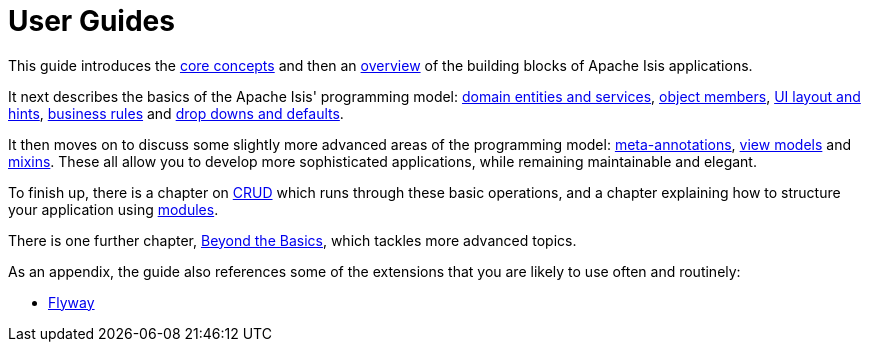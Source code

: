= User Guides
:page-role: -toc

:Notice: Licensed to the Apache Software Foundation (ASF) under one or more contributor license agreements. See the NOTICE file distributed with this work for additional information regarding copyright ownership. The ASF licenses this file to you under the Apache License, Version 2.0 (the "License"); you may not use this file except in compliance with the License. You may obtain a copy of the License at. http://www.apache.org/licenses/LICENSE-2.0 . Unless required by applicable law or agreed to in writing, software distributed under the License is distributed on an "AS IS" BASIS, WITHOUT WARRANTIES OR  CONDITIONS OF ANY KIND, either express or implied. See the License for the specific language governing permissions and limitations under the License.


This guide introduces the xref:userguide:fun:concepts-patterns.adoc[core concepts] and then an xref:userguide:fun:overview.adoc[overview] of the building blocks of Apache Isis applications.

It next describes the basics of the Apache Isis' programming model: xref:userguide:fun:domain-entities-and-services.adoc[domain entities and services], xref:userguide:fun:object-members.adoc[object members], xref:userguide:fun:ui.adoc[UI layout and hints], xref:userguide:fun:business-rules.adoc[business rules] and xref:userguide:fun:drop-downs-and-defaults.adoc[drop downs and defaults].

It then moves on to discuss some slightly more advanced areas of the programming model: xref:userguide:fun:meta-annotations.adoc[meta-annotations], xref:userguide:fun:view-models.adoc[view models] and xref:userguide:fun:mixins.adoc[mixins].
These all allow you to develop more sophisticated applications, while remaining maintainable and elegant.

To finish up, there is a chapter on xref:userguide:fun:domain-entities-and-services.adoc#object-management-crud[CRUD] which runs through these basic operations, and a chapter explaining how to structure your application using xref:userguide:fun:modules.adoc[modules].

There is one further chapter, xref:userguide:btb:about.adoc[Beyond the Basics], which tackles more advanced topics.

As an appendix, the guide also references some of the extensions that you are likely to use often and routinely:

* xref:userguide:flyway:about.adoc[Flyway]

